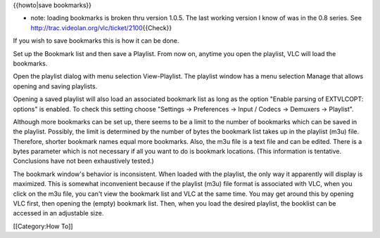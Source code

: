 {{howto|save bookmarks}}

-  note: loading bookmarks is broken thru version 1.0.5. The last
   working version I know of was in the 0.8 series. See
   http://trac.videolan.org/vlc/ticket/2100\ {{Check}}

If you wish to save bookmarks this is how it can be done.

Set up the Bookmark list and then save a Playlist. From now on, anytime
you open the playlist, VLC will load the bookmarks.

Open the playlist dialog with menu selection View-Playlist. The playlist
window has a menu selection Manage that allows opening and saving
playlists.

Opening a saved playlist will also load an associated bookmark list as
long as the option "Enable parsing of EXTVLCOPT: options" is enabled. To
check this setting choose "Settings -> Preferences -> Input / Codecs ->
Demuxers -> Playlist".

Although more bookmarks can be set up, there seems to be a limit to the
number of bookmarks which can be saved in the playlist. Possibly, the
limit is determined by the number of bytes the bookmark list takes up in
the playlist (m3u) file. Therefore, shorter bookmark names equal more
bookmarks. Also, the m3u file is a text file and can be edited. There is
a bytes parameter which is not necessary if all you want to do is
bookmark locations. (This information is tentative. Conclusions have not
been exhaustively tested.)

The bookmark window's behavior is inconsistent. When loaded with the
playlist, the only way it apparently will display is maximized. This is
somewhat inconvenient because if the playlist (m3u) file format is
associated with VLC, when you click on the m3u file, you can't view the
bookmark list and VLC at the same time. You may get around this by
opening VLC first, then opening the (empty) bookmark list. Then, when
you load the desired playlist, the booklist can be accessed in an
adjustable size.

[[Category:How To]]
